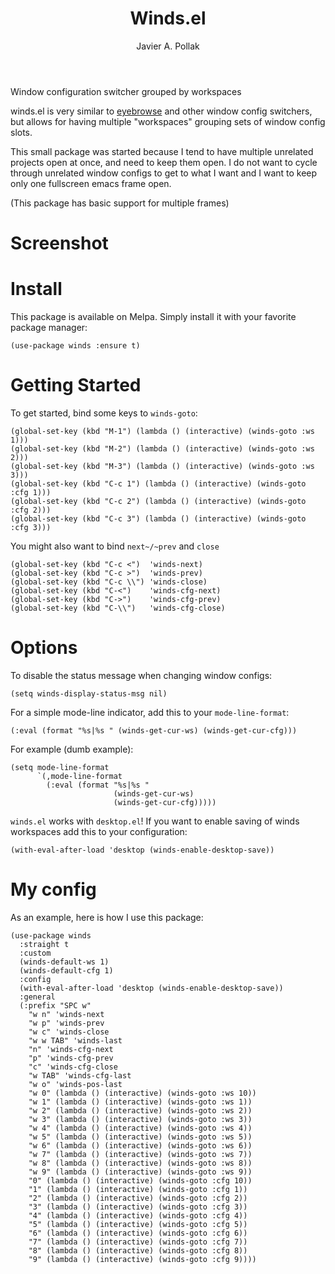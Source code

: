[[https://melpa.org/#/winds][file:https://melpa.org/packages/winds-badge.svg]]

#+TITLE: Winds.el
#+AUTHOR: Javier A. Pollak

Window configuration switcher grouped by workspaces

winds.el is very similar to [[https://github.com/wasamasa/eyebrowse/][eyebrowse]] and other window config
switchers, but allows for having multiple "workspaces" grouping sets
of window config slots.

This small package was started because I tend to have multiple
unrelated projects open at once, and need to keep them open. I do
not want to cycle through unrelated window configs to get to what I
want and I want to keep only one fullscreen emacs frame open.

(This package has basic support for multiple frames)

* Screenshot
  [[file:scrot.png]]

* Install

  This package is available on Melpa. Simply install it with your
  favorite package manager:

  #+BEGIN_SRC elisp
  (use-package winds :ensure t)
  #+END_SRC

* Getting Started

  To get started, bind some keys to ~winds-goto~:

  #+BEGIN_SRC elisp
  (global-set-key (kbd "M-1") (lambda () (interactive) (winds-goto :ws 1)))
  (global-set-key (kbd "M-2") (lambda () (interactive) (winds-goto :ws 2)))
  (global-set-key (kbd "M-3") (lambda () (interactive) (winds-goto :ws 3)))
  (global-set-key (kbd "C-c 1") (lambda () (interactive) (winds-goto :cfg 1)))
  (global-set-key (kbd "C-c 2") (lambda () (interactive) (winds-goto :cfg 2)))
  (global-set-key (kbd "C-c 3") (lambda () (interactive) (winds-goto :cfg 3)))
  #+END_SRC

  You might also want to bind ~next~/~prev~ and ~close~

  #+BEGIN_SRC elisp
  (global-set-key (kbd "C-c <")  'winds-next)
  (global-set-key (kbd "C-c >")  'winds-prev)
  (global-set-key (kbd "C-c \\") 'winds-close)
  (global-set-key (kbd "C-<")    'winds-cfg-next)
  (global-set-key (kbd "C->")    'winds-cfg-prev)
  (global-set-key (kbd "C-\\")   'winds-cfg-close)
  #+END_SRC

* Options

  To disable the status message when changing window configs:

  #+BEGIN_SRC elisp
  (setq winds-display-status-msg nil)
  #+END_SRC

  For a simple mode-line indicator, add this to your ~mode-line-format~:

  #+BEGIN_SRC elisp
    (:eval (format "%s|%s " (winds-get-cur-ws) (winds-get-cur-cfg)))
  #+END_SRC

  For example (dumb example):

  #+BEGIN_SRC elisp
    (setq mode-line-format
          `(,mode-line-format
            (:eval (format "%s|%s "
                           (winds-get-cur-ws)
                           (winds-get-cur-cfg)))))
  #+END_SRC

  =winds.el= works with =desktop.el=! If you want to enable saving of
  winds workspaces add this to your configuration:

  #+BEGIN_SRC elisp
    (with-eval-after-load 'desktop (winds-enable-desktop-save))
  #+END_SRC

* My config

  As an example, here is how I use this package:

  #+BEGIN_SRC elisp
    (use-package winds
      :straight t
      :custom
      (winds-default-ws 1)
      (winds-default-cfg 1)
      :config
      (with-eval-after-load 'desktop (winds-enable-desktop-save))
      :general
      (:prefix "SPC w"
        "w n" 'winds-next
        "w p" 'winds-prev
        "w c" 'winds-close
        "w w TAB" 'winds-last
        "n" 'winds-cfg-next
        "p" 'winds-cfg-prev
        "c" 'winds-cfg-close
        "w TAB" 'winds-cfg-last
        "w o" 'winds-pos-last
        "w 0" (lambda () (interactive) (winds-goto :ws 10))
        "w 1" (lambda () (interactive) (winds-goto :ws 1))
        "w 2" (lambda () (interactive) (winds-goto :ws 2))
        "w 3" (lambda () (interactive) (winds-goto :ws 3))
        "w 4" (lambda () (interactive) (winds-goto :ws 4))
        "w 5" (lambda () (interactive) (winds-goto :ws 5))
        "w 6" (lambda () (interactive) (winds-goto :ws 6))
        "w 7" (lambda () (interactive) (winds-goto :ws 7))
        "w 8" (lambda () (interactive) (winds-goto :ws 8))
        "w 9" (lambda () (interactive) (winds-goto :ws 9))
        "0" (lambda () (interactive) (winds-goto :cfg 10))
        "1" (lambda () (interactive) (winds-goto :cfg 1))
        "2" (lambda () (interactive) (winds-goto :cfg 2))
        "3" (lambda () (interactive) (winds-goto :cfg 3))
        "4" (lambda () (interactive) (winds-goto :cfg 4))
        "5" (lambda () (interactive) (winds-goto :cfg 5))
        "6" (lambda () (interactive) (winds-goto :cfg 6))
        "7" (lambda () (interactive) (winds-goto :cfg 7))
        "8" (lambda () (interactive) (winds-goto :cfg 8))
        "9" (lambda () (interactive) (winds-goto :cfg 9))))
  #+END_SRC
